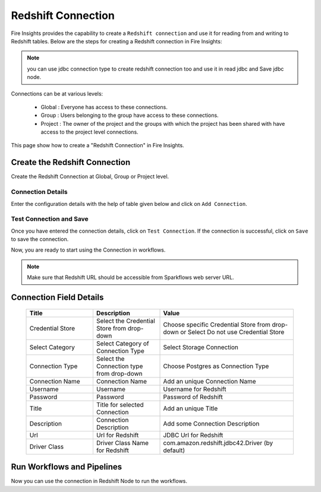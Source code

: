 Redshift Connection
================

Fire Insights provides the capability to create a ``Redshift connection`` and use it for reading from and writing to Redshift tables. Below are the steps for creating a Redshift connection in Fire Insights:

.. Note:: you can use jdbc connection type to create redshift connection too and use it in read jdbc and Save jdbc node.

Connections can be at various levels:

  * Global  : Everyone has access to these connections.
  * Group   : Users belonging to the group have access to these connections.
  * Project : The owner of the project and the groups with which the project has been shared with have access to the project level connections.

This page show how to create a "Redshift Connection" in Fire Insights.

Create the Redshift Connection
-----

Create the Redshift Connection at Global, Group or Project level.

Connection Details
++++

Enter the configuration details with the help of table given below and click on ``Add Connection``.

   .. figure:: ../../../_assets/postgresql/postgre-storage.png
      :alt: postgresql
      :width: 60%

   
   .. figure:: ../../../_assets/postgresql/postgre-connection.png
      :alt: postgresql
      :width: 60%


Test Connection and Save
+++++

Once you have entered the connection details, click on ``Test Connection``. If the connection is successful,  click on ``Save`` to save the connection. 

Now, you are ready to start using the Connection in workflows.


.. Note:: Make sure that Redshift URL should be accessible from Sparkflows web server URL.


Connection Field Details
----------------------

   .. list-table:: 
      :widths: 25 25 50
      :header-rows: 1

      * - Title
        - Description
        - Value
      * - Credential Store  
        - Select the Credential Store from drop-down
        - Choose specific Credential Store from drop-down or Select Do not use Credential Store
      * - Select Category
        - Select Category of Connection Type
        - Select Storage Connection
      * - Connection Type 
        - Select the Connection type from drop-down
        - Choose Postgres as Connection Type
      * - Connection Name
        - Connection Name
        - Add an unique Connection Name
      * - Username 
        - Username
        - Username for Redshift
      * - Password
        - Password
        - Password of Redshift
      * - Title 
        - Title for selected Connection
        - Add an unique Title
      * - Description
        - Connection Description
        - Add some Connection Description
      * - Url
        - Url for Redshift
        - JDBC Url for Redshift
      * - Driver Class
        - Driver Class Name for Redshift
        - com.amazon.redshift.jdbc42.Driver (by default)

Run Workflows and Pipelines
-----------------

Now you can use the connection in Redshift Node to run the workflows.
